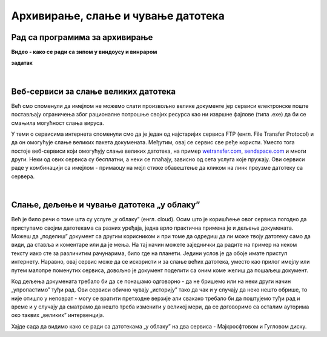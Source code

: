 Архивирање, слање и чување датотека
===================================

Рад са програмима за архивирање
-------------------------------

.. image:: ../../_images/biće_video.png
   :width: 400px   
   :align: center

**Видео - како се ради са зипом у виндоусу и винраром**

**задатак**

|

Веб-сервиси за слање великих датотека
-------------------------------------

Већ смо споменули да имејлом не можемо слати произвољно велике документе јер сервиси електронске поште постављају ограничења због рационалне потрошње својих ресурса  као ни извршне фајлове (типа .exe) да би се смањила могућност слања вируса. 

У теми о сервисима интернета споменули смо да је један од најстаријих сервиса FTP (енгл. File Transfer Protocol) и да он омогућује слање великих пакета докумената. Међутим, овај се сервис све ређе користи. Уместо тога постоје веб-сервиси који омогућују слање великих датотека, на пример `wetransfer.com <https://wetransfer.com>`_, `sendspace.com <https://sendspace.com>`_ и многи други. Неки од ових сервиса су бесплатни, а неки се плаћају, зависно од сета услуга које пружају. Ови сервиси раде у комбинацији са имејлом - примаоцу на мејл стиже обавештење да кликом на линк преузме датотеку са сервера.

|

Слање, дељење и чување датотека „у облаку”
------------------------------------------

Већ је било речи о томе шта су услуге „у облаку” (енгл. cloud). Осим што је коришћење овог сервиса погодно да приступамо својим датотекама са разних уређаја, једна врло практична примена је и дељење докумената. Можеш да „поделиш” документ са другим корисником и при томе да одредиш да ли може твоју датотеку само да види, да ставља и коментаре или да је мења. На тај начин можете заједнички да радите на пример на неком тексту иако сте за различитим рачунарима, било где на планети. Једини услов је да обоје имате приступ интернету. Наравно, овај сервис може да се искористи и за слање већих датотека, уместо као прилог имејлу или путем малопре поменутих сервиса, довољно је документ поделити са оним коме желиш да пошаљеш документ.

Код дељења докумената требало би да се понашамо одговорно - да не бришемо или на неки други начин „упропастимо” туђи рад. Ови сервиси обично чувају „историју” тако да чак и у случају да неко нешто обрише, то није отишло у неповрат - могу се вратити претходне верзије али свакако требало би да поштујемо туђи рад и време и у случају да сматрамо да нешто треба изменити у великој мери, да се договоримо са осталим ауторима око таквих „великих” интервенција.

Хајде сада да видимо како се ради са датотекама „у облаку” на два сервиса - Мајкросфтовом и Гугловом диску.
